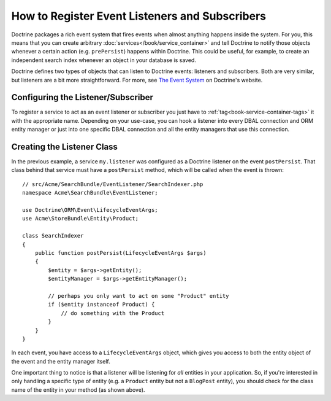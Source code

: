 .. index::
   single: Doctrine; Event listeners and subscribers

.. _doctrine-event-config:

How to Register Event Listeners and Subscribers
===============================================

Doctrine packages a rich event system that fires events when almost anything
happens inside the system. For you, this means that you can create arbitrary
:doc:`services</book/service_container>` and tell Doctrine to notify those
objects whenever a certain action (e.g. ``prePersist``) happens within Doctrine.
This could be useful, for example, to create an independent search index
whenever an object in your database is saved.

Doctrine defines two types of objects that can listen to Doctrine events:
listeners and subscribers. Both are very similar, but listeners are a bit
more straightforward. For more, see `The Event System`_ on Doctrine's website.

Configuring the Listener/Subscriber
-----------------------------------

To register a service to act as an event listener or subscriber you just have
to :ref:`tag<book-service-container-tags>` it with the appropriate name. Depending
on your use-case, you can hook a listener into every DBAL connection and ORM
entity manager or just into one specific DBAL connection and all the entity
managers that use this connection.

.. configuration-block::

    .. code-block:: yaml

        doctrine:
            dbal:
                default_connection: default
                connections:
                    default:
                        driver: pdo_sqlite
                        memory: true

        services:
            my.listener:
                class: Acme\SearchBundle\EventListener\SearchIndexer
                tags:
                    - { name: doctrine.event_listener, event: postPersist }
            my.listener2:
                class: Acme\SearchBundle\EventListener\SearchIndexer2
                tags:
                    - { name: doctrine.event_listener, event: postPersist, connection: default }
            my.subscriber:
                class: Acme\SearchBundle\EventListener\SearchIndexerSubscriber
                tags:
                    - { name: doctrine.event_subscriber, connection: default }

    .. code-block:: xml

        <?xml version="1.0" ?>
        <container xmlns="http://symfony.com/schema/dic/services"
            xmlns:doctrine="http://symfony.com/schema/dic/doctrine">

            <doctrine:config>
                <doctrine:dbal default-connection="default">
                    <doctrine:connection driver="pdo_sqlite" memory="true" />
                </doctrine:dbal>
            </doctrine:config>

            <services>
                <service id="my.listener" class="Acme\SearchBundle\EventListener\SearchIndexer">
                    <tag name="doctrine.event_listener" event="postPersist" />
                </service>
                <service id="my.listener2" class="Acme\SearchBundle\EventListener\SearchIndexer2">
                    <tag name="doctrine.event_listener" event="postPersist" connection="default" />
                </service>
                <service id="my.subscriber" class="Acme\SearchBundle\EventListener\SearchIndexerSubscriber">
                    <tag name="doctrine.event_subscriber" connection="default" />
                </service>
            </services>
        </container>

Creating the Listener Class
---------------------------

In the previous example, a service ``my.listener`` was configured as a Doctrine
listener on the event ``postPersist``. That class behind that service must have
a ``postPersist`` method, which will be called when the event is thrown::

    // src/Acme/SearchBundle/EventListener/SearchIndexer.php
    namespace Acme\SearchBundle\EventListener;

    use Doctrine\ORM\Event\LifecycleEventArgs;
    use Acme\StoreBundle\Entity\Product;

    class SearchIndexer
    {
        public function postPersist(LifecycleEventArgs $args)
        {
            $entity = $args->getEntity();
            $entityManager = $args->getEntityManager();

            // perhaps you only want to act on some "Product" entity
            if ($entity instanceof Product) {
                // do something with the Product
            }
        }
    }

In each event, you have access to a ``LifecycleEventArgs`` object, which
gives you access to both the entity object of the event and the entity manager
itself.

One important thing to notice is that a listener will be listening for *all*
entities in your application. So, if you're interested in only handling a
specific type of entity (e.g. a ``Product`` entity but not a ``BlogPost``
entity), you should check for the class name of the entity in your method
(as shown above).

.. _`The Event System`: http://docs.doctrine-project.org/projects/doctrine-orm/en/2.1/reference/events.html

